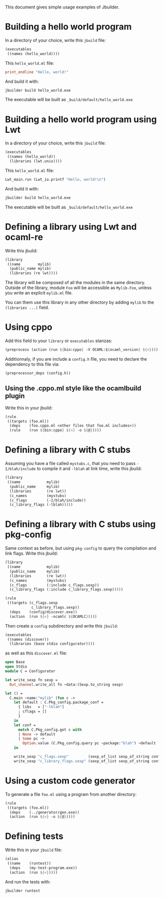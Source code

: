 This document gives simple usage examples of Jbuilder.

* Building a hello world program

In a directory of your choice, write this =jbuild= file:

#+begin_src scheme
(executables
 ((names (hello_world))))
#+end_src

This =hello_world.ml= file:

#+begin_src ocaml
print_endline "Hello, world!"
#+end_src

And build it with:

#+begin_src sh
jbuilder build hello_world.exe
#+end_src

The executable will be built as =_build/default/hello_world.exe=

* Building a hello world program using Lwt

In a directory of your choice, write this =jbuild= file:

#+begin_src scheme
(executables
 ((names (hello_world))
  (libraries (lwt.unix))))
#+end_src

This =hello_world.ml= file:

#+begin_src scheme
Lwt_main.run (Lwt_io.printf "Hello, world!\n")
#+end_src

And build it with:

#+begin_src sh
jbuilder build hello_world.exe
#+end_src

The executable will be built as =_build/default/hello_world.exe=

* Defining a library using Lwt and ocaml-re

Write this jbuild:

#+begin_src scheme
(library
 ((name        mylib)
  (public_name mylib)
  (libraries (re lwt))))
#+end_src

The library will be composed of all the modules in the same
directory. Outside of the library, module =Foo= will be accessible as
=Mylib.Foo=, unless you write an explicit =mylib.ml= file.

You can them use this library in any other directory by adding =mylib=
to the =(libraries ...)= field.

* Using cppo

Add this field to your =library= or =executables= stanzas:

#+begin_src scheme
  (preprocess (action (run ${bin:cppo} -V OCAML:${ocaml_version} ${<})))
#+end_src

Additionnaly, if you are include a =config.h= file, you need to
declare the dependency to this file via:

#+begin_src scheme
  (preprocessor_deps (config.h))
#+end_src

** Using the .cppo.ml style like the ocamlbuild plugin

Write this in your jbuild:

#+begin_src scheme
(rule
 ((targets (foo.ml))
  (deps    (foo.cppo.ml <other files that foo.ml includes>))
  (rule    (run ${bin:cppo} ${<} -o ${@}))))
#+end_src

* Defining a library with C stubs

Assuming you have a file called =mystubs.c=, that you need to pass
=-I/blah/include= to compile it and =-lblah= at link time, write this
jbuild:

#+begin_src scheme
(library
 ((name            mylib)
  (public_name     mylib)
  (libraries       (re lwt))
  (c_names         (mystubs)
  (c_flags         (-I/blah/include))
  (c_library_flags (-lblah)))))
#+end_src

* Defining a library with C stubs using pkg-config

Same context as before, but using =pkg-config= to query the
compilation and link flags. Write this jbuild:

#+begin_src scheme
(library
 ((name            mylib)
  (public_name     mylib)
  (libraries       (re lwt))
  (c_names         (mystubs)
  (c_flags         (:include c_flags.sexp))
  (c_library_flags (:include c_library_flags.sexp)))))

(rule
 ((targets (c_flags.sexp
            c_library_flags.sexp))
  (deps    (config/discover.exe))
  (action  (run ${<} -ocamlc ${OCAMLC}))))
#+end_src

Then create a =config= subdirectory and write this =jbuild=:

#+begin_src scheme
(executables
 ((names (discover))
  (libraries (base stdio configurator))))
#+end_src

as well as this =discover.ml= file:

#+begin_src ocaml
open Base
open Stdio
module C = Configurator

let write_sexp fn sexp =
  Out_channel.write_all fn ~data:(Sexp.to_string sexp)

let () =
  C.main ~name:"mylib" (fun c ->
    let default : C.Pkg_config.package_conf =
      { libs   = ["-lblah"]
      ; cflags = []
      }
    in
    let conf =
      match C.Pkg_config.get c with
      | None -> default
      | Some pc ->
        Option.value (C.Pkg_config.query pc ~package:"blah") ~default
    in

    write_sexp "c_flags.sexp"         (sexp_of_list sexp_of_string conf.libs);
    write_sexp "c_library_flags.sexp" (sexp_of_list sexp_of_string conf.cflags))
#+end_src
* Using a custom code generator

To generate a file =foo.ml= using a program from another directory:

#+begin_src scheme
(rule
 ((targets (foo.ml))
  (deps    (../generator/gen.exe))
  (action  (run ${<} -o ${@}))))
#+end_src

* Defining tests

Write this in your =jbuild= file:

#+begin_src scheme
(alias
 ((name    (runtest))
  (deps    (my-test-program.exe))
  (action  (run ${<}))))
#+end_src

And run the tests with:

#+begin_src sh
jbuilder runtest
#+end_src
